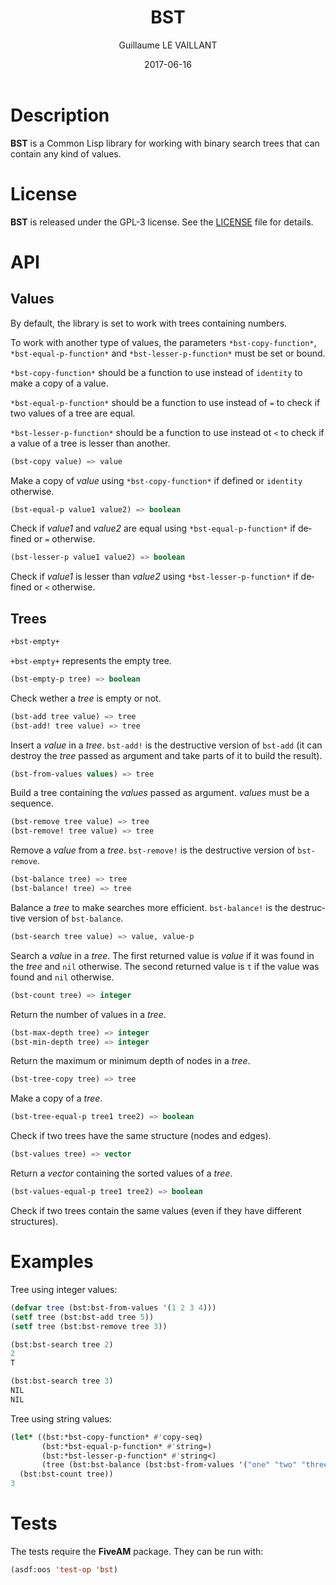 #+TITLE: BST
#+AUTHOR: Guillaume LE VAILLANT
#+DATE: 2017-06-16
#+EMAIL: glv@posteo.net
#+LANGUAGE: en
#+OPTIONS: num:nil toc:nil html-postamble:nil html-scripts:nil
#+HTML_DOCTYPE: html5

* Description

*BST* is a Common Lisp library for working with binary search trees that
can contain any kind of values.

* License

*BST* is released under the GPL-3 license. See the [[file:LICENSE][LICENSE]] file for details.

* API
** Values

By default, the library is set to work with trees containing numbers.

To work with another type of values, the parameters
~*bst-copy-function*~, ~*bst-equal-p-function*~ and
~*bst-lesser-p-function*~ must be set or bound.

~*bst-copy-function*~ should be a function to use instead of
~identity~ to make a copy of a value.

~*bst-equal-p-function*~ should be a function to use instead of ~=~ to
check if two values of a tree are equal.

~*bst-lesser-p-function*~ should be a function to use instead ot ~<~
to check if a value of a tree is lesser than another.

#+BEGIN_SRC lisp
(bst-copy value) => value
#+END_SRC

Make a copy of /value/ using ~*bst-copy-function*~ if defined or
~identity~ otherwise.

#+BEGIN_SRC lisp
(bst-equal-p value1 value2) => boolean
#+END_SRC

Check if /value1/ and /value2/ are equal using
~*bst-equal-p-function*~ if defined or ~=~ otherwise.

#+BEGIN_SRC lisp
(bst-lesser-p value1 value2) => boolean
#+END_SRC

Check if /value1/ is lesser than /value2/ using
~*bst-lesser-p-function*~ if defined or ~<~ otherwise.

** Trees

#+BEGIN_SRC lisp
+bst-empty+
#+END_SRC

~+bst-empty+~ represents the empty tree.

#+BEGIN_SRC lisp
(bst-empty-p tree) => boolean
#+END_SRC

Check wether a /tree/ is empty or not.

#+BEGIN_SRC lisp
(bst-add tree value) => tree
(bst-add! tree value) => tree
#+END_SRC

Insert a /value/ in a /tree/. ~bst-add!~ is the destructive version of
~bst-add~ (it can destroy the /tree/ passed as argument and take parts
of it to build the result).

#+BEGIN_SRC lisp
(bst-from-values values) => tree
#+END_SRC

Build a tree containing the /values/ passed as argument. /values/ must
be a sequence.

#+BEGIN_SRC lisp
(bst-remove tree value) => tree
(bst-remove! tree value) => tree
#+END_SRC

Remove a /value/ from a /tree/. ~bst-remove!~ is the destructive
version of ~bst-remove~.

#+BEGIN_SRC lisp
(bst-balance tree) => tree
(bst-balance! tree) => tree
#+END_SRC

Balance a /tree/ to make searches more efficient. ~bst-balance!~ is
the destructive version of ~bst-balance~.

#+BEGIN_SRC lisp
(bst-search tree value) => value, value-p
#+END_SRC

Search a /value/ in a /tree/. The first returned value is /value/ if
it was found in the /tree/ and ~nil~ otherwise. The second returned
value is ~t~ if the value was found and ~nil~ otherwise.

#+BEGIN_SRC lisp
(bst-count tree) => integer
#+END_SRC

Return the number of values in a /tree/.

#+BEGIN_SRC lisp
(bst-max-depth tree) => integer
(bst-min-depth tree) => integer
#+END_SRC

Return the maximum or minimum depth of nodes in a /tree/.

#+BEGIN_SRC lisp
(bst-tree-copy tree) => tree
#+END_SRC

Make a copy of a /tree/.

#+BEGIN_SRC lisp
(bst-tree-equal-p tree1 tree2) => boolean
#+END_SRC

Check if two trees have the same structure (nodes and edges).

#+BEGIN_SRC lisp
(bst-values tree) => vector
#+END_SRC

Return a /vector/ containing the sorted values of a /tree/.

#+BEGIN_SRC lisp
(bst-values-equal-p tree1 tree2) => boolean
#+END_SRC

Check if two trees contain the same values (even if they have
different structures).

* Examples

Tree using integer values:

#+BEGIN_SRC lisp
(defvar tree (bst:bst-from-values '(1 2 3 4)))
(setf tree (bst:bst-add tree 5))
(setf tree (bst:bst-remove tree 3))

(bst:bst-search tree 2)
2
T

(bst:bst-search tree 3)
NIL
NIL
#+END_SRC

Tree using string values:

#+BEGIN_SRC lisp
(let* ((bst:*bst-copy-function* #'copy-seq)
       (bst:*bst-equal-p-function* #'string=)
       (bst:*bst-lesser-p-function* #'string<)
       (tree (bst:bst-balance (bst:bst-from-values '("one" "two" "three")))))
  (bst:bst-count tree))
3
#+END_SRC

* Tests

The tests require the *FiveAM* package. They can be run with:

#+BEGIN_SRC lisp
(asdf:oos 'test-op 'bst)
#+END_SRC

